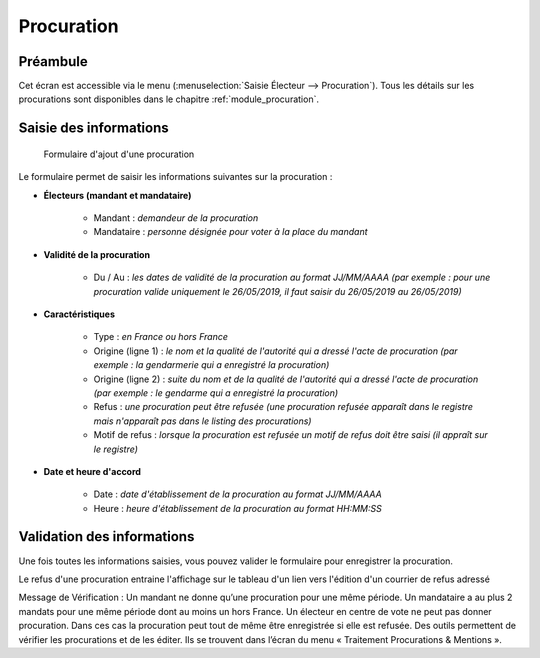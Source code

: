 .. _procuration_saisie:

###########
Procuration
###########

Préambule
=========

Cet écran est accessible via le menu (:menuselection:`Saisie Électeur --> Procuration`). Tous les détails sur les procurations sont disponibles dans le chapitre :ref:`module_procuration`.


Saisie des informations
=======================

.. figure:: a_saisie_procuration.png

    Formulaire d'ajout d'une procuration

Le formulaire permet de saisir les informations suivantes sur la procuration :

* **Électeurs (mandant et mandataire)**

    * Mandant : *demandeur de la procuration*
    * Mandataire : *personne désignée pour voter à la place du mandant*

* **Validité de la procuration**

    * Du / Au : *les dates de validité de la procuration au format JJ/MM/AAAA (par exemple : pour une procuration valide uniquement le 26/05/2019, il faut saisir du 26/05/2019 au 26/05/2019)*

* **Caractéristiques**

    * Type : *en France ou hors France*
    * Origine (ligne 1) : *le nom et la qualité de l'autorité qui a dressé l'acte de procuration (par exemple : la gendarmerie qui a enregistré la procuration)*
    * Origine (ligne 2) : *suite du nom et de la qualité de l'autorité qui a dressé l'acte de procuration (par exemple : le gendarme qui a enregistré la procuration)*
    * Refus : *une procuration peut être refusée (une procuration refusée apparaît dans le registre mais n'apparaît pas dans le listing des procurations)*
    * Motif de refus : *lorsque la procuration est refusée un motif de refus doit être saisi (il appraît sur le registre)*

* **Date et heure d'accord**

    * Date : *date d'établissement de la procuration au format JJ/MM/AAAA*
    * Heure : *heure d'établissement de la procuration au format HH:MM:SS*


Validation des informations
===========================

Une fois toutes les informations saisies, vous pouvez valider le
formulaire pour enregistrer la procuration.

Le refus d'une procuration entraine l'affichage sur le tableau d'un lien vers
l'édition d'un courrier de refus adressé

Message de Vérification : Un mandant ne donne qu’une procuration pour une
même période. Un mandataire a au plus 2 mandats pour une même période dont
au moins un hors France. Un électeur en centre de vote ne peut pas donner
procuration. Dans ces cas la procuration peut tout de même être enregistrée si
elle est refusée. Des outils permettent de vérifier les procurations et de les
éditer. Ils se trouvent dans l’écran du menu « Traitement Procurations &
Mentions ».
